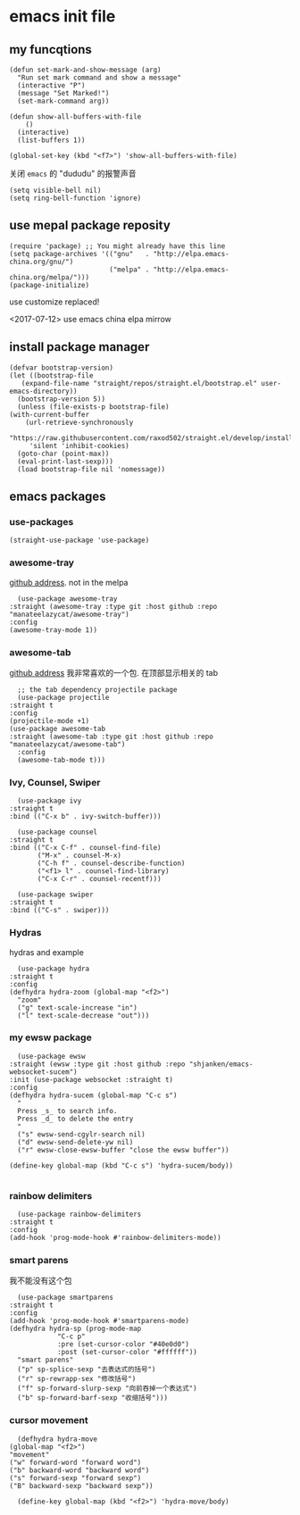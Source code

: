 * emacs init file
  :PROPERTIES:
  :header-args:elisp: :tangle ~/.emacs.d/init.el
  :END:

** my funcqtions
   #+BEGIN_SRC elisp
     (defun set-mark-and-show-message (arg)
       "Run set mark command and show a message"
       (interactive "P")
       (message "Set Marked!")
       (set-mark-command arg))

     (defun show-all-buffers-with-file
         ()
       (interactive)
       (list-buffers 1))

     (global-set-key (kbd "<f7>") 'show-all-buffers-with-file)
   #+END_SRC

   关闭 =emacs= 的 "dududu" 的报警声音 
   #+BEGIN_SRC elisp
     (setq visible-bell nil)
     (setq ring-bell-function 'ignore)
   #+END_SRC

** use mepal package reposity
   #+BEGIN_SRC elisp
     (require 'package) ;; You might already have this line
     (setq package-archives '(("gnu"   . "http://elpa.emacs-china.org/gnu/")
                              ("melpa" . "http://elpa.emacs-china.org/melpa/")))
     (package-initialize)
   #+END_SRC

   use customize replaced!

   <2017-07-12>
   use emacs china elpa mirrow

** install package manager
   #+BEGIN_SRC elisp
     (defvar bootstrap-version)
     (let ((bootstrap-file
	    (expand-file-name "straight/repos/straight.el/bootstrap.el" user-emacs-directory))
	   (bootstrap-version 5))
       (unless (file-exists-p bootstrap-file)
	 (with-current-buffer
	     (url-retrieve-synchronously
	      "https://raw.githubusercontent.com/raxod502/straight.el/develop/install.el"
	      'silent 'inhibit-cookies)
	   (goto-char (point-max))
	   (eval-print-last-sexp)))
       (load bootstrap-file nil 'nomessage))
   #+END_SRC

** emacs packages 

*** use-packages
    #+BEGIN_SRC elisp
      (straight-use-package 'use-package)
    #+END_SRC
*** awesome-tray
    [[https://github.com/manateelazycat/awesome-tray][github address]]. not in the melpa
    #+BEGIN_SRC elisp
      (use-package awesome-tray
	:straight (awesome-tray :type git :host github :repo "manateelazycat/awesome-tray")
	:config
	(awesome-tray-mode 1))
    #+END_SRC

*** awesome-tab
    [[https://github.com/manateelazycat/awesome-tab][github address]]
    我非常喜欢的一个包. 在顶部显示相关的 tab
    #+BEGIN_SRC elisp
      ;; the tab dependency projectile package
      (use-package projectile
	:straight t
	:config
	(projectile-mode +1)
	(use-package awesome-tab
	:straight (awesome-tab :type git :host github :repo "manateelazycat/awesome-tab")
	  :config
	  (awesome-tab-mode t)))
    #+END_SRC

*** Ivy, Counsel, Swiper
    #+BEGIN_SRC elisp
      (use-package ivy
	:straight t
	:bind (("C-x b" . ivy-switch-buffer)))

      (use-package counsel
	:straight t
	:bind (("C-x C-f" . counsel-find-file)
	       ("M-x" . counsel-M-x)
	       ("C-h f" . counsel-describe-function)
	       ("<f1> l" . counsel-find-library)
	       ("C-x C-r" . counsel-recentf)))

      (use-package swiper
	:straight t
	:bind (("C-s" . swiper)))
    #+END_SRC

*** Hydras
    hydras and example

    #+BEGIN_SRC elisp
      (use-package hydra
	:straight t
	:config
	(defhydra hydra-zoom (global-map "<f2>")
	  "zoom"
	  ("g" text-scale-increase "in")
	  ("l" text-scale-decrease "out")))
    #+END_SRC

*** my ewsw package
    #+BEGIN_SRC elisp
      (use-package ewsw
	:straight (ewsw :type git :host github :repo "shjanken/emacs-websocket-sucem")
	:init (use-package websocket :straight t)
	:config
	(defhydra hydra-sucem (global-map "C-c s")
	  "
      Press _s_ to search info.
      Press _d_ to delete the entry
      "
	  ("s" ewsw-send-cgylr-search nil)
	  ("d" ewsw-send-delete-yw nil)
	  ("r" ewsw-close-ewsw-buffer "close the ewsw buffer"))

	(define-key global-map (kbd "C-c s") 'hydra-sucem/body))

    #+END_SRC

*** rainbow delimiters
    #+BEGIN_SRC elisp
      (use-package rainbow-delimiters
	:straight t
	:config
	(add-hook 'prog-mode-hook #'rainbow-delimiters-mode))
    #+END_SRC

*** smart parens
    我不能没有这个包
    #+BEGIN_SRC elisp
      (use-package smartparens
	:straight t
	:config
	(add-hook 'prog-mode-hook #'smartparens-mode)
	(defhydra hydra-sp (prog-mode-map
			    "C-c p"
			    :pre (set-cursor-color "#40e0d0")
			    :post (set-cursor-color "#ffffff"))
	  "smart parens"
	  ("p" sp-splice-sexp "去表达式的括号")
	  ("r" sp-rewrapp-sex "修改括号")
	  ("f" sp-forward-slurp-sexp "向前吞掉一个表达式")
	  ("b" sp-forward-barf-sexp "收缩括号")))
    #+END_SRC

*** cursor movement 
    #+BEGIN_SRC elisp
      (defhydra hydra-move
	(global-map "<f2>")
	"movement"
	("w" forward-word "forward word")
	("b" backward-word "backward word")
	("s" forward-sexp "forward sexp")
	("B" backward-sexp "backward sexp"))

      (define-key global-map (kbd "<f2>") 'hydra-move/body)
    #+END_SRC
